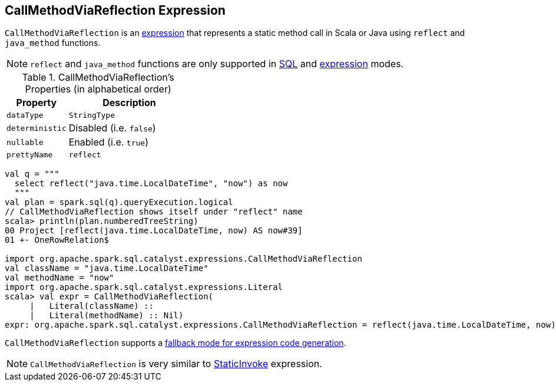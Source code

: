 == [[CallMethodViaReflection]] CallMethodViaReflection Expression

`CallMethodViaReflection` is an link:spark-sql-Expression.adoc[expression] that represents a static method call in Scala or Java using `reflect` and `java_method` functions.

NOTE: `reflect` and `java_method` functions are only supported in link:spark-sql-SparkSession.adoc#sql[SQL] and link:spark-sql-dataset-operators.adoc#selectExpr[expression] modes.

[[properties]]
.CallMethodViaReflection's Properties (in alphabetical order)
[width="100%",cols="1,2",options="header"]
|===
| Property
| Description

| [[dataType]] `dataType`
| `StringType`

| [[deterministic]] `deterministic`
| Disabled (i.e. `false`)

| [[nullable]] `nullable`
| Enabled (i.e. `true`)

| [[prettyName]] `prettyName`
| `reflect`
|===

[source, scala]
----
val q = """
  select reflect("java.time.LocalDateTime", "now") as now
  """
val plan = spark.sql(q).queryExecution.logical
// CallMethodViaReflection shows itself under "reflect" name
scala> println(plan.numberedTreeString)
00 Project [reflect(java.time.LocalDateTime, now) AS now#39]
01 +- OneRowRelation$

import org.apache.spark.sql.catalyst.expressions.CallMethodViaReflection
val className = "java.time.LocalDateTime"
val methodName = "now"
import org.apache.spark.sql.catalyst.expressions.Literal
scala> val expr = CallMethodViaReflection(
     |   Literal(className) ::
     |   Literal(methodName) :: Nil)
expr: org.apache.spark.sql.catalyst.expressions.CallMethodViaReflection = reflect(java.time.LocalDateTime, now)
----

`CallMethodViaReflection` supports a link:spark-sql-Expression.adoc#CodegenFallback[fallback mode for expression code generation].

NOTE: `CallMethodViaReflection` is very similar to link:spark-sql-Expression-StaticInvoke.adoc[StaticInvoke] expression.
